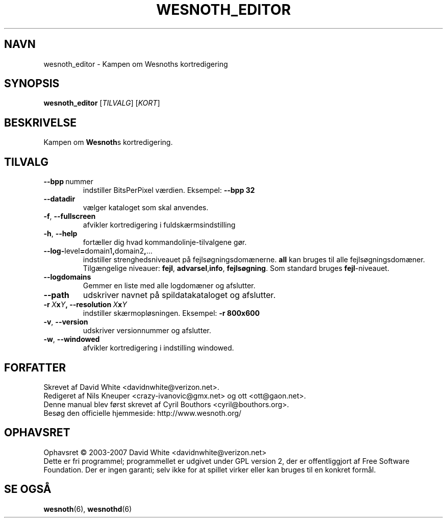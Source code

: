 .\" This program is free software; you can redistribute it and/or modify
.\" it under the terms of the GNU General Public License as published by
.\" the Free Software Foundation; either version 2 of the License, or
.\" (at your option) any later version.
.\"
.\" This program is distributed in the hope that it will be useful,
.\" but WITHOUT ANY WARRANTY; without even the implied warranty of
.\" MERCHANTABILITY or FITNESS FOR A PARTICULAR PURPOSE.  See the
.\" GNU General Public License for more details.
.\"
.\" You should have received a copy of the GNU General Public License
.\" along with this program; if not, write to the Free Software
.\" Foundation, Inc., 51 Franklin Street, Fifth Floor, Boston, MA  02110-1301  USA
.\"
.
.\"*******************************************************************
.\"
.\" This file was generated with po4a. Translate the source file.
.\"
.\"*******************************************************************
.TH WESNOTH_EDITOR 6 2007 wesnoth_editor "Kampen om Wesnoths kortredigering"
.
.SH NAVN
wesnoth_editor \- Kampen om Wesnoths kortredigering
.
.SH SYNOPSIS
.
\fBwesnoth_editor\fP [\fITILVALG\fP] [\fIKORT\fP]
.
.SH BESKRIVELSE
Kampen om \fBWesnoth\fPs kortredigering.
.
.SH TILVALG
.
.TP 
\fB\-\-bpp\fP\ nummer
indstiller BitsPerPixel værdien. Eksempel: \fB\-\-bpp 32\fP
.TP 
\fB\-\-datadir\fP
vælger kataloget som skal anvendes.
.TP 
\fB\-f\fP,\fB\ \-\-fullscreen\fP
afvikler kortredigering i fuldskærmsindstilling
.TP 
\fB\-h\fP,\fB\ \-\-help\fP
fortæller dig hvad kommandolinje\-tilvalgene gør.
.TP 
\fB\-\-log\-\fPlevel\fB=\fPdomain1\fB,\fPdomain2\fB,\fP...
indstiller strenghedsniveauet på fejlsøgningsdomænerne. \fBall\fP kan bruges
til alle fejlsøgningsdomæner. Tilgængelige niveauer: \fBfejl\fP,\ \fBadvarsel\fP,\
\fBinfo\fP,\ \fBfejlsøgning\fP.  Som standard bruges \fBfejl\fP\-niveauet.
.TP 
\fB\-\-logdomains\fP
Gemmer en liste med alle logdomæner og afslutter.
.TP 
\fB\-\-path\fP
udskriver navnet på spildatakataloget og afslutter.
.TP 
\fB\-r\ \fP\fIX\fP\fBx\fP\fIY\fP\fB,\ \-\-resolution\ \fP\fIX\fP\fBx\fP\fIY\fP
indstiller skærmopløsningen. Eksempel: \fB\-r 800x600\fP
.TP 
\fB\-v\fP,\fB\ \-\-version\fP
udskriver versionnummer og afslutter.
.TP 
\fB\-w\fP,\fB\ \-\-windowed\fP
afvikler kortredigering i indstilling windowed.

.
.SH FORFATTER
.
Skrevet af David White <davidnwhite@verizon.net>.
.br
Redigeret af Nils Kneuper <crazy\-ivanovic@gmx.net> og ott
<ott@gaon.net>.
.br
Denne manual blev først skrevet af Cyril Bouthors
<cyril@bouthors.org>.
.br
Besøg den officielle hjemmeside: http://www.wesnoth.org/
.
.SH OPHAVSRET
.
Ophavsret \(co 2003\-2007 David White <davidnwhite@verizon.net>
.br
Dette er fri programmel; programmellet er udgivet under GPL version 2, der
er offentliggjort af Free Software Foundation. Der er ingen garanti; selv
ikke for at spillet virker eller kan bruges til en konkret formål.
.
.SH "SE OGSÅ"
.
\fBwesnoth\fP(6), \fBwesnothd\fP(6)
